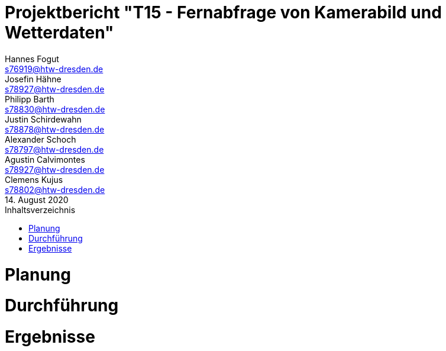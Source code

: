 // --- Projektthema -------------------------
= Projektbericht "T15 - Fernabfrage von Kamerabild und Wetterdaten"
// --- Teammitglieder -----------------------
Hannes Fogut <s76919@htw-dresden.de>; Josefin Hähne <s78927@htw-dresden.de>; Philipp Barth <s78830@htw-dresden.de>; Justin Schirdewahn <s78878@htw-dresden.de>; Alexander Schoch <s78797@htw-dresden.de>; Agustin Calvimontes <s78927@htw-dresden.de>; Clemens Kujus <s78802@htw-dresden.de>; 
// --- Abgabedatum --------------------------
14. August 2020
// ------------------------------------------
:doctype: book
:toc:
:toclevels: 2
:toc-title: Inhaltsverzeichnis
:sectnums:
:icons: font
//:source-highlighter: highlightjs
:source-highlighter: rouge
:rouge-style: github
:xrefstyle: full
:experimental:
:chapter-label: 
:figure-caption: Abbildung
:table-caption: Tabelle
:listing-caption: Listing
:nofooter:

<<<

//Inhalte zur Plaung hier verlinken
= Planung
//include::./technical_specifications/vision.adoc[lines=1..1;4..-1,leveloffset=+1]

//Inhalte zur Durchführung hier verlinken
= Durchführung
//include::./Durchfuehrung/Projektphasen.adoc[lines=1..1;4..-1,leveloffset=+1]

//Inhalte zu ERgebnissen hier verlinken
= Ergebnisse
//include::./technical_specifications/vision.adoc[lines=1..1;4..-1,leveloffset=+1]
